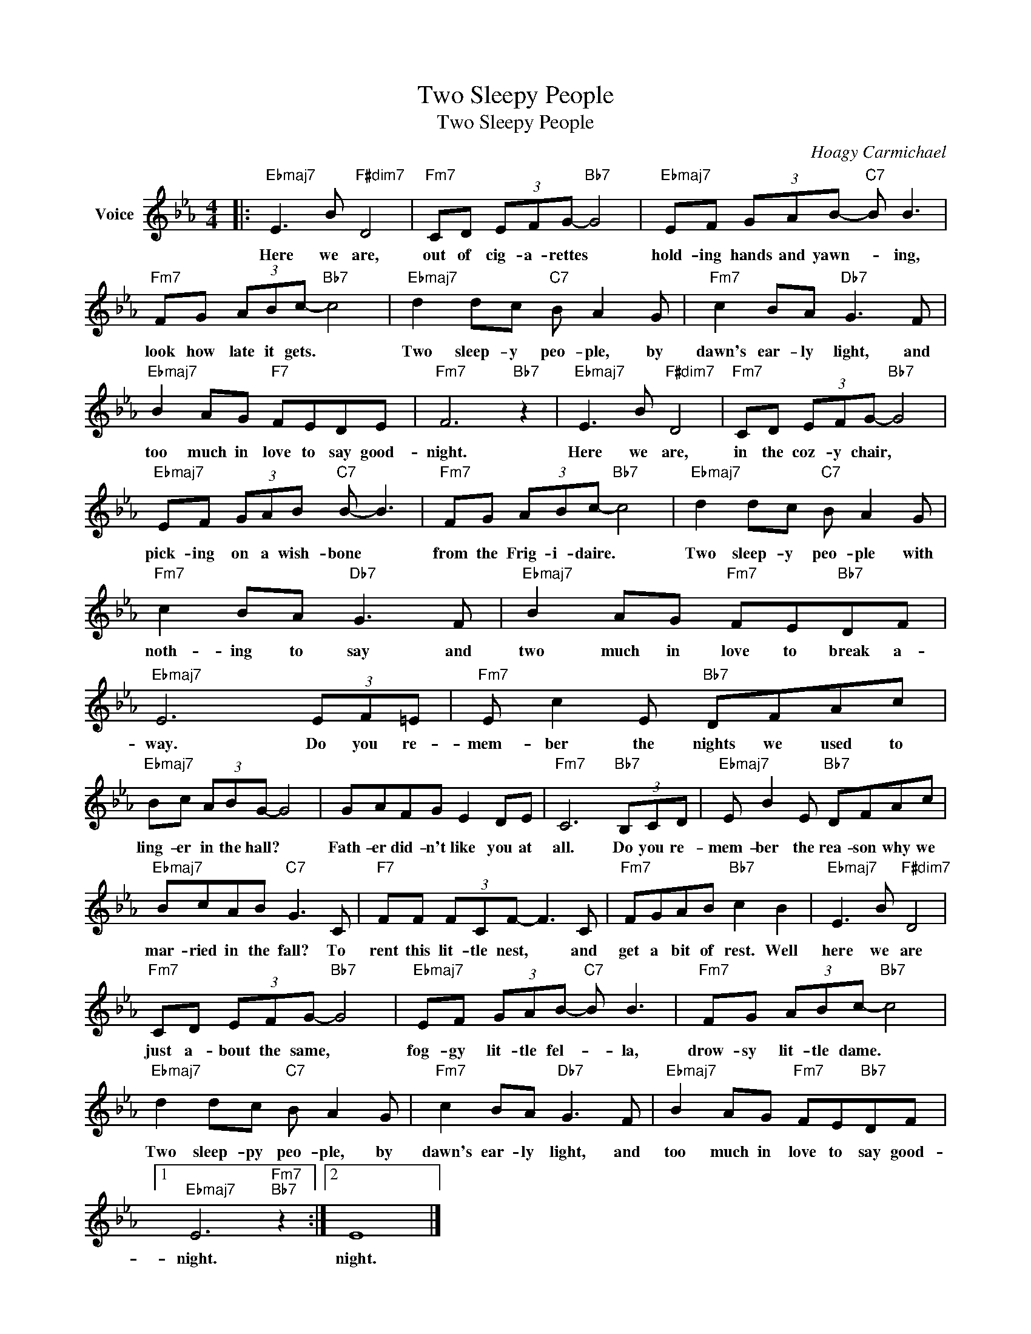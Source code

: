 X:1
T:Two Sleepy People
T:Two Sleepy People
C:Hoagy Carmichael
Z:All Rights Reserved
L:1/8
M:4/4
K:Eb
V:1 treble nm="Voice"
%%MIDI program 52
V:1
|:"Ebmaj7" E3 B"F#dim7" D4 |"Fm7" CD (3EFG-"Bb7" G4 |"Ebmaj7" EF (3GAB-"C7" B B3 | %3
w: Here we are,|out of cig- a- rettes *|hold- ing hands and yawn- * ing,|
"Fm7" FG (3ABc-"Bb7" c4 |"Ebmaj7" d2 dc"C7" B A2 G |"Fm7" c2 BA"Db7" G3 F | %6
w: look how late it gets. *|Two sleep- y peo- ple, by|dawn's ear- ly light, and|
"Ebmaj7" B2 AG"F7" FEDE |"Fm7" F6"Bb7" z2 |"Ebmaj7" E3 B"F#dim7" D4 |"Fm7" CD (3EFG-"Bb7" G4 | %10
w: too much in love to say good-|night.|Here we are,|in the coz- y chair, *|
"Ebmaj7" EF (3GAB"C7" B- B3 |"Fm7" FG (3ABc-"Bb7" c4 |"Ebmaj7" d2 dc"C7" B A2 G | %13
w: pick- ing on a wish- bone *|from the Frig- i- daire. *|Two sleep- y peo- ple with|
"Fm7" c2 BA"Db7" G3 F |"Ebmaj7" B2 AG"Fm7" FE"Bb7"DF |"Ebmaj7" E6 (3EF=E |"Fm7" E c2 E"Bb7" DFAc | %17
w: noth- ing to say and|two much in love to break a-|way. Do you re-|mem- ber the nights we used to|
"Ebmaj7" Bc (3ABG- G4 | GAFG E2 DE |"Fm7" C6"Bb7" (3B,CD |"Ebmaj7" E B2 E"Bb7" DFAc | %21
w: ling- er in the hall? *|Fath- er did- n't like you at|all. Do you re-|mem- ber the rea- son why we|
"Ebmaj7" BcAB"C7" G3 C |"F7" FF (3FCF- F3 C |"Fm7" FGAB"Bb7" c2 B2 |"Ebmaj7" E3 B"F#dim7" D4 | %25
w: mar- ried in the fall? To|rent this lit- tle nest, * and|get a bit of rest. Well|here we are|
"Fm7" CD (3EFG-"Bb7" G4 |"Ebmaj7" EF (3GAB-"C7" B B3 |"Fm7" FG (3ABc-"Bb7" c4 | %28
w: just a- bout the same, *|fog- gy lit- tle fel- * la,|drow- sy lit- tle dame. *|
"Ebmaj7" d2 dc"C7" B A2 G |"Fm7" c2 BA"Db7" G3 F |"Ebmaj7" B2 AG"Fm7" FE"Bb7"DF |1 %31
w: Two sleep- py peo- ple, by|dawn's ear- ly light, and|too much in love to say good-|
"Ebmaj7" E6"Fm7""Bb7" z2 :|2 E8 |] %33
w: night.|night.|

